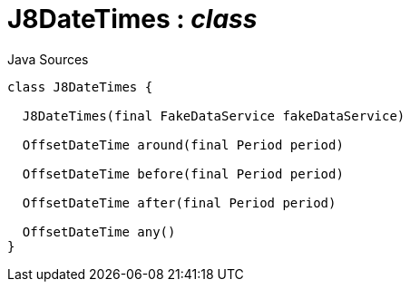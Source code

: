 = J8DateTimes : _class_
:Notice: Licensed to the Apache Software Foundation (ASF) under one or more contributor license agreements. See the NOTICE file distributed with this work for additional information regarding copyright ownership. The ASF licenses this file to you under the Apache License, Version 2.0 (the "License"); you may not use this file except in compliance with the License. You may obtain a copy of the License at. http://www.apache.org/licenses/LICENSE-2.0 . Unless required by applicable law or agreed to in writing, software distributed under the License is distributed on an "AS IS" BASIS, WITHOUT WARRANTIES OR  CONDITIONS OF ANY KIND, either express or implied. See the License for the specific language governing permissions and limitations under the License.

.Java Sources
[source,java]
----
class J8DateTimes {

  J8DateTimes(final FakeDataService fakeDataService)

  OffsetDateTime around(final Period period)

  OffsetDateTime before(final Period period)

  OffsetDateTime after(final Period period)

  OffsetDateTime any()
}
----

